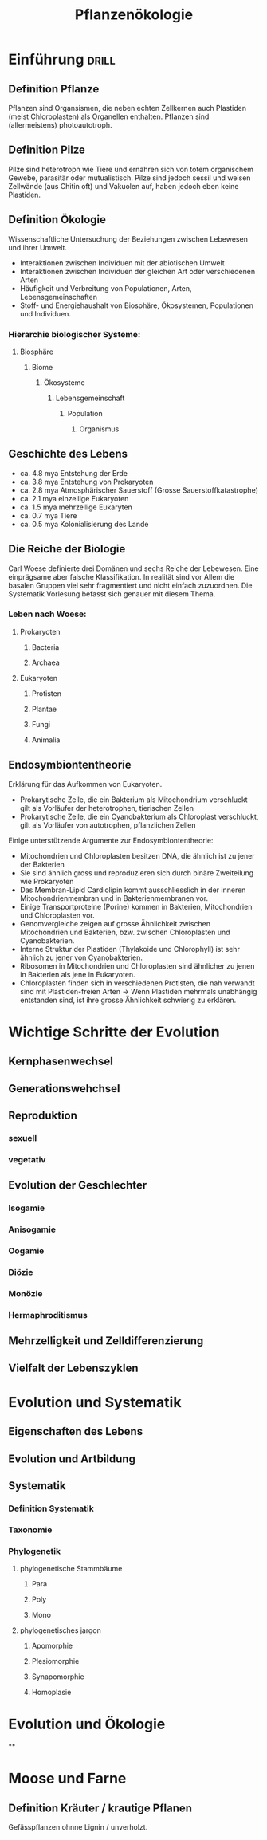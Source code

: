 #+title: Pflanzenökologie
#+org-download-image-dir: /Users/lkslba/Documents/emacs/org/uni/images

* Einführung :drill:
SCHEDULED: <2023-04-23 Sun>
:PROPERTIES:
:ID:       b99a07b1-6d15-48ae-86e7-896f5a50a168
:DRILL_LAST_INTERVAL: 3.86
:DRILL_REPEATS_SINCE_FAIL: 2
:DRILL_TOTAL_REPEATS: 2
:DRILL_FAILURE_COUNT: 1
:DRILL_AVERAGE_QUALITY: 2.5
:DRILL_EASE: 2.36
:DRILL_LAST_QUALITY: 3
:DRILL_LAST_REVIEWED: [Y-04-19 Wed 11:%]
:END:
#
** Definition Pflanze
:PROPERTIES:
:ID:       a2a1394d-1255-4053-adbd-5cd1fce99eda
:DRILL_LAST_INTERVAL: 3.86
:DRILL_REPEATS_SINCE_FAIL: 2
:DRILL_TOTAL_REPEATS: 1
:DRILL_FAILURE_COUNT: 0
:DRILL_AVERAGE_QUALITY: 3.0
:DRILL_EASE: 2.36
:DRILL_LAST_QUALITY: 3
:DRILL_LAST_REVIEWED: [Y-04-19 Wed 11:%]
:END:
Pflanzen sind Organsismen, die neben echten Zellkernen auch Plastiden (meist Chloroplasten) als Organellen enthalten. Pflanzen sind (allermeistens) photoautotroph.
** Definition Pilze
:PROPERTIES:
:ID:       15c69f61-8ec2-4f2f-aeff-0061ab25de54
:DRILL_LAST_INTERVAL: 3.86
:DRILL_REPEATS_SINCE_FAIL: 2
:DRILL_TOTAL_REPEATS: 1
:DRILL_FAILURE_COUNT: 0
:DRILL_AVERAGE_QUALITY: 3.0
:DRILL_EASE: 2.36
:DRILL_LAST_QUALITY: 3
:DRILL_LAST_REVIEWED: [Y-04-19 Wed 11:%]
:END:
Pilze sind heterotroph wie Tiere und ernähren sich von totem organischem Gewebe, parasitär oder mutualistisch. Pilze sind jedoch sessil und weisen Zellwände (aus Chitin oft) und Vakuolen auf, haben jedoch eben keine Plastiden.
** Definition Ökologie
Wissenschaftliche Untersuchung der Beziehungen zwischen Lebewesen und ihrer Umwelt.

- Interaktionen zwischen Individuen mit der abiotischen Umwelt
- Interaktionen zwischen Individuen der gleichen Art oder verschiedenen Arten
- Häufigkeit und Verbreitung von Populationen, Arten, Lebensgemeinschaften
- Stoff- und Energiehaushalt von Biosphäre, Ökosystemen, Populationen und Individuen.

*** Hierarchie biologischer Systeme:
**** Biosphäre
***** Biome
****** Ökosysteme
******* Lebensgemeinschaft
******** Population
********* Organismus

** Geschichte des Lebens
- ca. 4.8 mya Entstehung der Erde
- ca. 3.8 mya Entstehung von Prokaryoten
- ca. 2.8 mya Atmosphärischer Sauerstoff (Grosse Sauerstoffkatastrophe)
- ca. 2.1 mya einzellige Eukaryoten
- ca. 1.5 mya mehrzellige Eukaryten
- ca. 0.7 mya Tiere
- ca. 0.5 mya Kolonialisierung des Lande

** Die Reiche der Biologie
Carl Woese definierte drei Domänen und sechs Reiche der Lebewesen. Eine einprägsame aber falsche Klassifikation. In realität sind vor Allem die basalen Gruppen viel sehr fragmentiert und nicht einfach zuzuordnen. Die Systematik Vorlesung befasst sich genauer mit diesem Thema.

*** Leben nach Woese:
**** Prokaryoten
***** Bacteria
***** Archaea
**** Eukaryoten
***** Protisten
***** Plantae
***** Fungi
***** Animalia

** Endosymbiontentheorie
Erklärung für das Aufkommen von Eukaryoten.

- Prokarytische Zelle, die ein Bakterium als Mitochondrium verschluckt gilt als Vorläufer der heterotrophen, tierischen Zellen
- Prokarytische Zelle, die ein Cyanobakterium als Chloroplast verschluckt, gilt als Vorläufer von autotrophen, pflanzlichen Zellen

Einige unterstützende Argumente zur Endosymbiontentheorie:
- Mitochondrien und Chloroplasten besitzen DNA, die ähnlich ist zu jener der Bakterien
- Sie sind ähnlich gross und reproduzieren sich durch binäre Zweiteilung wie Prokaryoten
- Das Membran-Lipid Cardiolipin kommt ausschliesslich in der inneren Mitochondrienmembran und in Bakterienmembranen vor.
- Einige Transportproteine (Porine) kommen in Bakterien, Mitochondrien und Chloroplasten vor.
- Genomvergleiche zeigen auf grosse Ähnlichkeit zwischen Mitochondrien und Bakterien, bzw. zwischen Chloroplasten und Cyanobakterien.
- Interne Struktur der Plastiden (Thylakoide und Chlorophyll) ist sehr ähnlich zu jener von Cyanobakterien.
- Ribosomen in Mitochondrien und Chloroplasten sind ähnlicher zu jenen in Bakterien als jene in Eukaryoten.
- Chloroplasten finden sich in verschiedenen Protisten, die nah verwandt sind mit Plastiden-freien Arten ->  Wenn Plastiden mehrmals unabhängig entstanden sind, ist ihre grosse Ähnlichkeit schwierig zu erklären.



* Wichtige Schritte der Evolution
** Kernphasenwechsel
** Generationswehchsel
** Reproduktion
*** sexuell
*** vegetativ
** Evolution der Geschlechter
*** Isogamie
*** Anisogamie
*** Oogamie
*** Diözie
*** Monözie
*** Hermaphroditismus
** Mehrzelligkeit und Zelldifferenzierung
** Vielfalt der Lebenszyklen
* Evolution und Systematik
** Eigenschaften des Lebens
** Evolution und Artbildung
** Systematik
*** Definition Systematik
*** Taxonomie
*** Phylogenetik
**** phylogenetische Stammbäume
***** Para
***** Poly
***** Mono
**** phylogenetisches jargon
***** Apomorphie
***** Plesiomorphie
***** Synapomorphie
***** Homoplasie
* Evolution und Ökologie
**
* Moose und Farne
** Definition Kräuter / krautige Pflanen
Gefässpflanzen ohnne Lignin / unverholzt.
